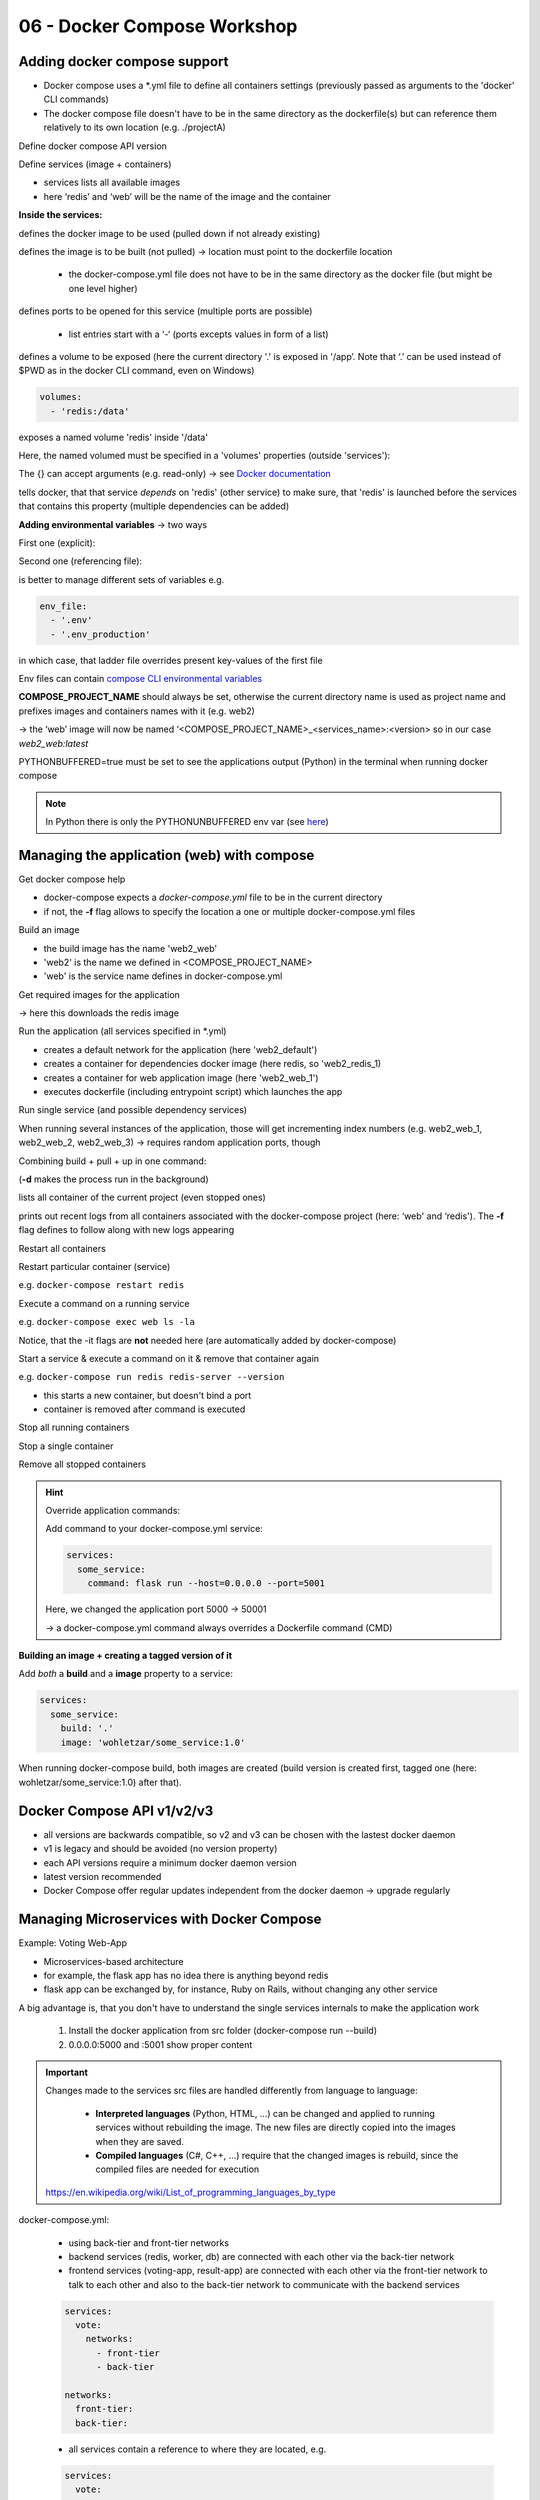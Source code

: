 06 - Docker Compose Workshop
============================
Adding docker compose support
-----------------------------
* Docker compose uses a \*.yml file to define all containers settings (previously
  passed as arguments to the 'docker' CLI commands)
* The docker compose file doesn't have to be in the same directory as the dockerfile(s)
  but can reference them relatively to its own location (e.g. ./projectA)

Define docker compose API version

.. raw:: html

    <div class="highlight">
    <pre>
    <span style="color:red;">version</span>: '3'
    </pre>
    </div>

Define services (image + containers)

.. raw:: html

    <div class="highlight">
    <pre>
    <span style="color:red;">services</span>:
      redis
        # redis properties here
      web:
        # web application properties here
    </pre>
    </div>

* services lists all available images
* here ‘redis’ and ‘web’ will be the name of the image and the container

**Inside the services:**

.. raw:: html

    <div class="highlight">
    <pre>
    <span style="color:red;">image</span>: 'redis:5.0-alpine'
    image: 'nickjj/web:1.0' # from public docker hub
    </pre>
    </div>

defines the docker image to be used (pulled down if not already existing)

.. raw:: html

    <div class="highlight">
    <pre>
    <span style="color:red;">build</span>: '.'
    </pre>
    </div>

defines the image is to be built (not pulled) -> location must point to the dockerfile
location

    * the docker-compose.yml file does not have to be in the same directory as the
      docker file (but might be one level higher)

.. raw:: html

    <div class="highlight">
    <pre>
    <span style="color:red;">ports</span>:
      - '5000:5000'
    </pre>
    </div>

defines ports to be opened for this service (multiple ports are possible)

    * list entries start with a ‘-‘ (ports excepts values in form of a list)

.. raw:: html

    <div class="highlight">
    <pre>
    <span style="color:red;">volumes</span>:
      - '.:/app'
    </pre>
    </div>

defines a volume to be exposed (here the current directory '.' is exposed in '/app’.
Note that ‘.’ can be used instead of $PWD as in the docker CLI command, even on Windows)

.. code-block:: none

    volumes:
      - 'redis:/data'

exposes a named volume 'redis' inside '/data'

Here, the named volumed must be specified in a 'volumes' properties (outside 'services'):

.. raw:: html

    <div class="highlight">
    <pre>
    <span style="color:red;">volumes</span>:
      redis:  {}
    </pre>
    </div>

The {} can accept arguments (e.g. read-only) -> see `Docker documentation
<https://docs.docker.com/compose/compose-file/#volumes>`__

.. raw:: html

    <div class="highlight">
    <pre>
    <span style="color:red;">depends_on</span>:
      - 'redis'
    </pre>
    </div>

tells docker, that that service *depends* on 'redis' (other service) to make sure,
that 'redis' is launched before the services that contains this property (multiple
dependencies can be added)

**Adding environmental variables** -> two ways

First one (explicit):

.. raw:: html

    <div class="highlight">
    <pre>
    <span style="color:red;">environment</span>:
      FLASK_DEBUG: 'true'
    </pre>
    </div>

Second one (referencing file):

.. raw:: html

    <div class="highlight">
    <pre>
    <span style="color:red;">env_file</span>:
      - '.env'
    </pre>
    </div>

is better to manage different sets of variables e.g.

.. code-block:: none

    env_file:
      - '.env'
      - '.env_production'

in which case, that ladder file overrides present key-values of the first file

Env files can contain `compose CLI environmental variables <https://docs.docker.com/compose/reference/envvars/>`__

**COMPOSE_PROJECT_NAME** should always be set, otherwise the current directory name is
used as project name and prefixes images and containers names with it (e.g. web2)

-> the ‘web’ image will now be named ‘<COMPOSE_PROJECT_NAME>_<services_name>:<version>
so in our case *web2_web:latest*

PYTHONBUFFERED=true must be set to see the applications output (Python) in the terminal
when running docker compose

.. note::

    In Python there is only the PYTHONUNBUFFERED env var
    (see `here <https://docs.python.org/3.7/using/cmdline.html#environment-variables>`__)

Managing the application (web) with compose
-------------------------------------------
Get docker compose help

.. raw:: html

    <div class="highlight">
    <pre>
    docker-compose <span style="color:red;">--help</span>
    </pre>
    </div>

* docker-compose expects a *docker-compose.yml* file to be in the current directory
* if not, the **-f** flag allows to specify the location a one or multiple docker-compose.yml files

Build an image

.. raw:: html

    <div class="highlight">
    <pre>
    docker-compose <span style="color:red;">build</span>
    </pre>
    </div>

* the build image has the name 'web2_web'
* 'web2' is the name we defined in <COMPOSE_PROJECT_NAME>
* 'web' is the service name defines in docker-compose.yml

Get required images for the application

.. raw:: html

    <div class="highlight">
    <pre>
    docker-compose <span style="color:red;">pull</span>
    </pre>
    </div>

-> here this downloads the redis image

Run the application (all services specified in \*.yml)

.. raw:: html

    <div class="highlight">
    <pre>
    docker-compose <span style="color:red;">up</span>
    </pre>
    </div>

* creates a default network for the application (here 'web2_default')
* creates a container for dependencies docker image (here redis, so 'web2_redis_1)
* creates a container for web application image (here 'web2_web_1')
* executes dockerfile (including entrypoint script) which launches the app

Run single service (and possible dependency services)

.. raw:: html

    <div class="highlight">
    <pre>
    docker-compose <span style="color:red;">up &lt;service_name&gt;</span>
    </pre>
    </div>

When running several instances of the application, those will get incrementing index
numbers (e.g. web2_web_1, web2_web_2, web2_web_3) -> requires random application ports,
though

Combining build + pull + up in one command:

.. raw:: html

    <div class="highlight">
    <pre>
    docker-compose <span style="color:red;">up --build -d</span>
    </pre>
    </div>

(**-d** makes the process run in the background)

.. raw:: html

    <div class="highlight">
    <pre>
    docker-compose <span style="color:red;">ps</span>
    </pre>
    </div>

lists all container of the current project (even stopped ones)

.. raw:: html

    <div class="highlight">
    <pre>
    docker-compose <span style="color:red;">logs -f</span>
    </pre>
    </div>

prints out recent logs from all containers associated with the docker-compose project
(here: ‘web' and ‘redis'). The **-f** flag defines to follow along with new logs
appearing

Restart all containers

.. raw:: html

    <div class="highlight">
    <pre>
    docker-compose <span style="color:red;">restart</span>
    </pre>
    </div>

Restart particular container (service)

.. raw:: html

    <div class="highlight">
    <pre>
    docker-compose <span style="color:red;">restart &lt;service_name&gt;</span>
    </pre>
    </div>

e.g. ``docker-compose restart redis``

Execute a command on a running service

.. raw:: html

    <div class="highlight">
    <pre>
    docker-compose <span style="color:red;">exec &lt;service_name&gt; &lt;command&gt;</span>
    </pre>
    </div>

e.g. ``docker-compose exec web ls -la``

Notice, that the -it flags are **not** needed here (are automatically added by
docker-compose)

Start a service & execute a command on it & remove that container again

.. raw:: html

    <div class="highlight">
    <pre>
    docker-compose <span style="color:red;">run &lt;service_name&gt; &lt;command&gt;</span>
    </pre>
    </div>

e.g. ``docker-compose run redis redis-server --version``

* this starts a new container, but doesn't bind a port
* container is removed after command is executed

Stop all running containers

.. raw:: html

    <div class="highlight">
    <pre>
    docker-compose <span style="color:red;">stop</span>
    </pre>
    </div>

Stop a single container

.. raw:: html

    <div class="highlight">
    <pre>
    docker-compose <span style="color:red;">stop &lt;service_name&gt;</span>
    </pre>
    </div>

Remove all stopped containers

.. raw:: html

    <div class="highlight">
    <pre>
    docker-compose <span style="color:red;">rm</span>
    </pre>
    </div>


.. hint::

    Override application commands:

    Add command to your docker-compose.yml service:

    .. code-block:: none

        services:
          some_service:
            command: flask run --host=0.0.0.0 --port=5001

    Here, we changed the application port 5000 -> 50001

    -> a docker-compose.yml command always overrides a Dockerfile command (CMD)

**Building an image + creating a tagged version of it**

Add *both* a **build** and a **image** property to a service:

.. code-block:: none

    services:
      some_service:
        build: '.'
        image: 'wohletzar/some_service:1.0'

When running docker-compose build, both images are created (build version is created
first, tagged one (here: wohletzar/some_service:1.0) after that).

Docker Compose API v1/v2/v3
---------------------------
.. image:: _file/06_compose/compose_deamon_version.png

* all versions are backwards compatible, so v2 and v3 can be chosen with the lastest
  docker daemon
* v1 is legacy and should be avoided (no version property)
* each API versions require a minimum docker daemon version
* latest version recommended
* Docker Compose offer regular updates independent from the docker daemon
  -> upgrade regularly

Managing Microservices with Docker Compose
------------------------------------------
Example: Voting Web-App

.. image:: _file/06_compose/voting_app_microservices.png

* Microservices-based architecture
* for example, the flask app has no idea there is anything beyond redis
* flask app can be exchanged by, for instance, Ruby on Rails, without changing any
  other service

A big advantage is, that you don't have to understand the single services internals
to make the application work

    #. Install the docker application from src folder (docker-compose run --build)
    #. 0.0.0.0:5000 and :5001 show proper content

.. important::

    Changes made to the services src files are handled differently from language to
    language:

        * **Interpreted languages** (Python, HTML, ...) can be changed and applied to
          running services without rebuilding the image. The new files are directly
          copied into the images when they are saved.
        * **Compiled languages** (C#, C++, ...) require that the changed images is rebuild,
          since the compiled files are needed for execution

    `https://en.wikipedia.org/wiki/List_of_programming_languages_by_type <https://en.wikipedia.org/wiki/List_of_programming_languages_by_type#Interpreted_languages>`__

docker-compose.yml:

    * using back-tier and front-tier networks
    * backend services (redis, worker, db) are connected with each other via the
      back-tier network
    * frontend services (voting-app, result-app) are connected with each other via the
      front-tier network to talk to each other and also to the back-tier network to
      communicate with the backend services

    .. code-block:: none

        services:
          vote:
            networks:
              - front-tier
              - back-tier

        networks:
          front-tier:
          back-tier:

    * all services contain a reference to where they are located, e.g.

    .. code-block:: none

        services:
          vote:
            build: -/vote
            volumes:
              - ./vote:/app


    * the worker service (C#) does not contain a volume, because it must be compiled.
      Accessing the files via a volume property does not work
